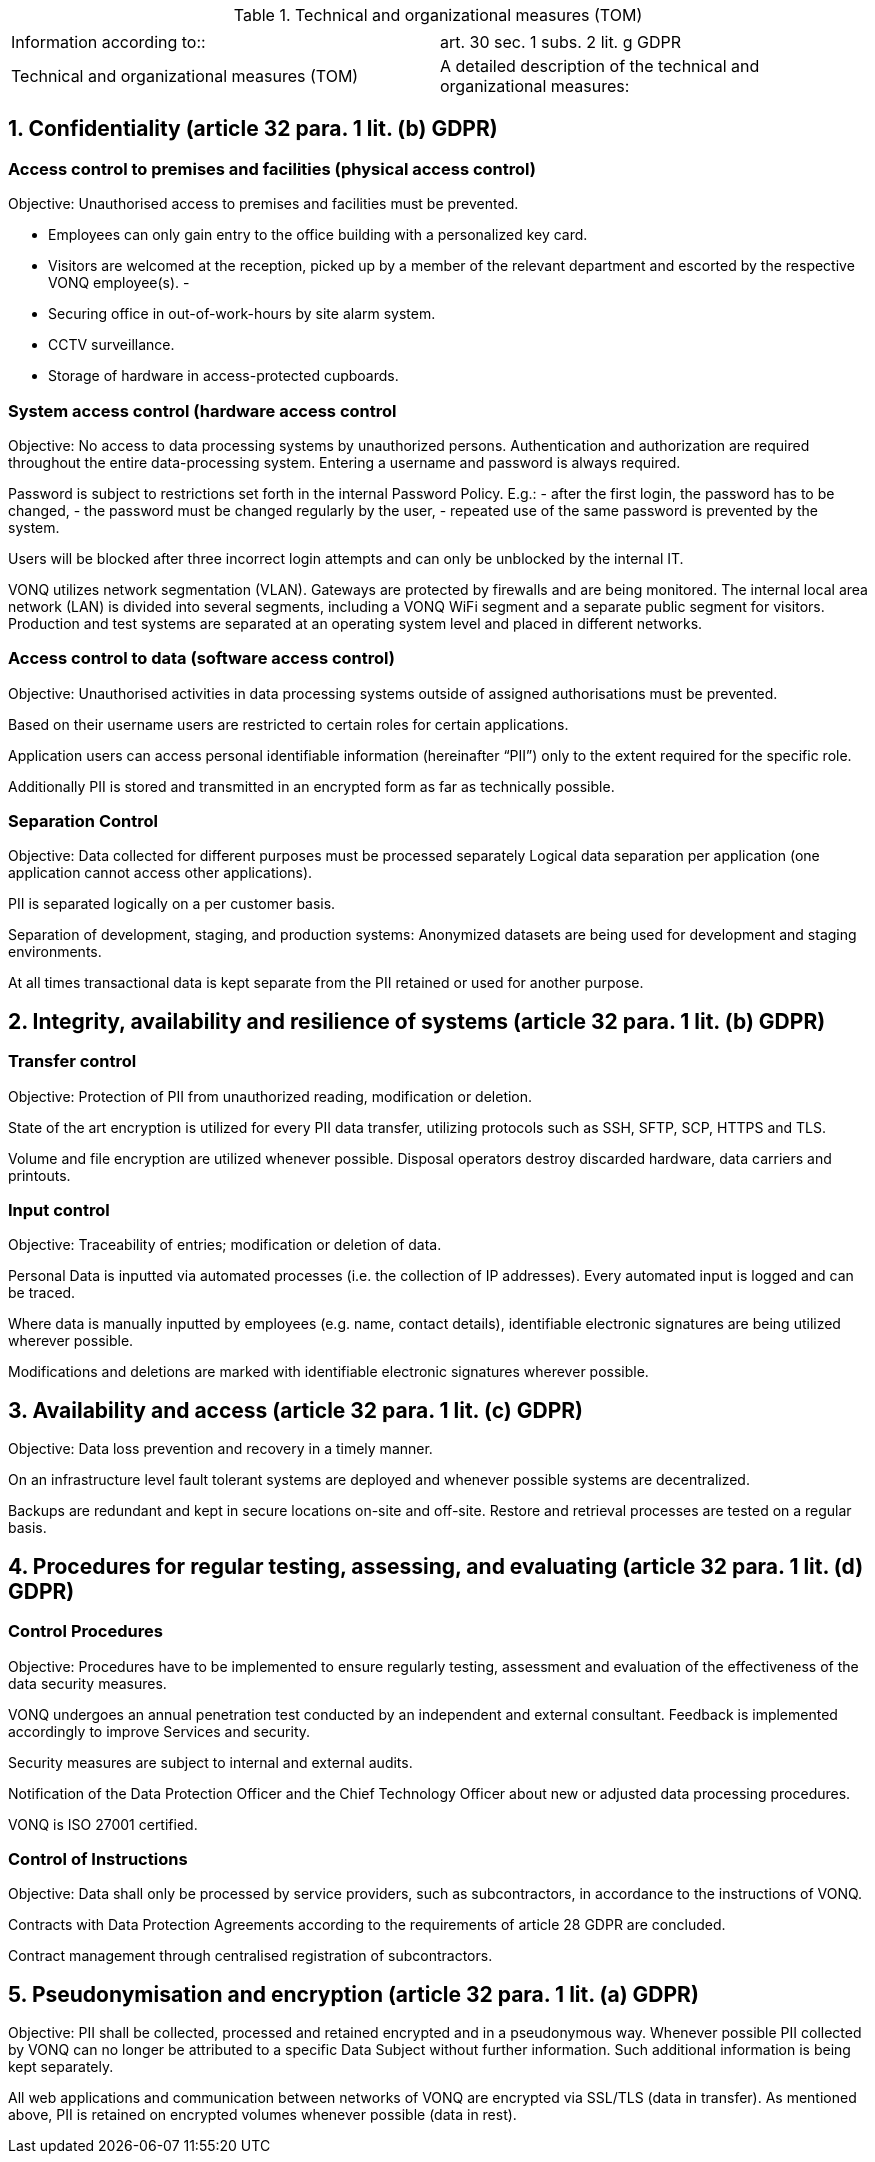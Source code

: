 .Technical and organizational measures (TOM)
|===
| |

|Information according to::
|art. 30 sec. 1 subs. 2 lit. g GDPR
|Technical and organizational measures (TOM) 
|A detailed description of the technical and organizational measures:
|===

== 1. 	Confidentiality (article 32 para. 1 lit. (b) GDPR)

=== Access control to premises and facilities (physical access control)
Objective: Unauthorised access to premises and facilities must be prevented.

- Employees can only gain entry to the office building with a personalized key card.
- Visitors are welcomed at the reception, picked up by a member of the relevant department and escorted by the respective VONQ employee(s).
- 
- Securing office in out-of-work-hours by site alarm system.
- CCTV surveillance.
- Storage of hardware in access-protected cupboards.
 
=== System access control (hardware access control

Objective: No access to data processing systems by unauthorized persons.
Authentication and authorization are required throughout the entire data-processing system. Entering a username and password is always required.

Password is subject to restrictions set forth in the internal Password Policy. E.g.:
- after the first login, the password has to be changed,
- the password must be changed regularly by the user,
- repeated use of the same password is prevented by the system.

Users will be blocked after three incorrect login attempts and can only be unblocked by the internal IT.

VONQ utilizes network segmentation (VLAN). Gateways are protected by firewalls and are being monitored. The internal local area network (LAN) is divided into several segments, including a VONQ WiFi segment and a separate public segment for visitors. Production and test systems are separated at an operating system level and placed in different networks.
 
=== Access control to data (software access control)

Objective: Unauthorised activities in data processing systems outside of assigned authorisations must be prevented.

Based on their username users are restricted to certain roles for certain applications.

Application users can access personal identifiable information (hereinafter “PII”) only to the extent required for the specific role.

Additionally PII is stored and transmitted in an encrypted form as far as technically possible.

=== Separation Control

Objective: Data collected for different purposes must be processed separately
Logical data separation per application (one application cannot access other applications).

PII is separated logically on a per customer basis.

Separation of development, staging, and production systems: Anonymized datasets are being used for development and staging environments.

At all times transactional data is kept separate from the PII retained or used for another purpose.
 
== 2.	Integrity, availability and resilience of systems (article 32 para. 1 lit. (b) GDPR)

=== Transfer control
Objective: Protection of PII from unauthorized reading, modification or deletion.

State of the art encryption is utilized for every PII data transfer, utilizing protocols such as SSH, SFTP, SCP, HTTPS and TLS.

Volume and file encryption are utilized whenever possible.
Disposal operators destroy discarded hardware, data carriers and printouts.

=== Input control
Objective: Traceability of entries; modification or deletion of data.

Personal Data is inputted via automated processes (i.e. the collection of IP addresses). Every automated input is logged and can be traced.

Where data is manually inputted by employees (e.g. name, contact details), identifiable electronic signatures are being utilized wherever possible.

Modifications and deletions are marked with identifiable electronic signatures wherever possible.
 
== 3.	Availability and access (article 32 para. 1 lit. (c) GDPR)
Objective: Data loss prevention and recovery in a timely manner.

On an infrastructure level fault tolerant systems are deployed and whenever possible systems are decentralized.

Backups are redundant and kept in secure locations on-site and off-site.
Restore and retrieval processes are tested on a regular basis.
 
== 4.	Procedures for regular testing, assessing, and evaluating (article 32 para. 1 lit. (d) GDPR)

=== Control Procedures

Objective: Procedures have to be implemented to ensure regularly testing, assessment and evaluation of the effectiveness of the data security measures.

VONQ undergoes an annual penetration test conducted by an independent and external consultant. Feedback is implemented accordingly to improve Services and security.

Security measures are subject to internal and external audits.

Notification of the Data Protection Officer and the Chief Technology Officer about new or adjusted data processing procedures.

VONQ is ISO 27001 certified.
 
=== Control of Instructions

Objective: Data shall only be processed by service providers, such as subcontractors, in accordance to the instructions of VONQ.

Contracts with Data Protection Agreements according to the requirements of article 28 GDPR are concluded.

Contract management through centralised registration of subcontractors.

== 5.	Pseudonymisation and encryption (article 32 para. 1 lit. (a) GDPR)  	

Objective: PII shall be collected, processed and retained encrypted and in a pseudonymous way.
Whenever possible PII collected by VONQ can no longer be attributed to a specific Data Subject without further information. Such additional information is being kept separately.

All web applications and communication between networks of VONQ are encrypted via SSL/TLS (data in transfer). As mentioned above, PII is retained on encrypted volumes whenever possible (data in rest).
